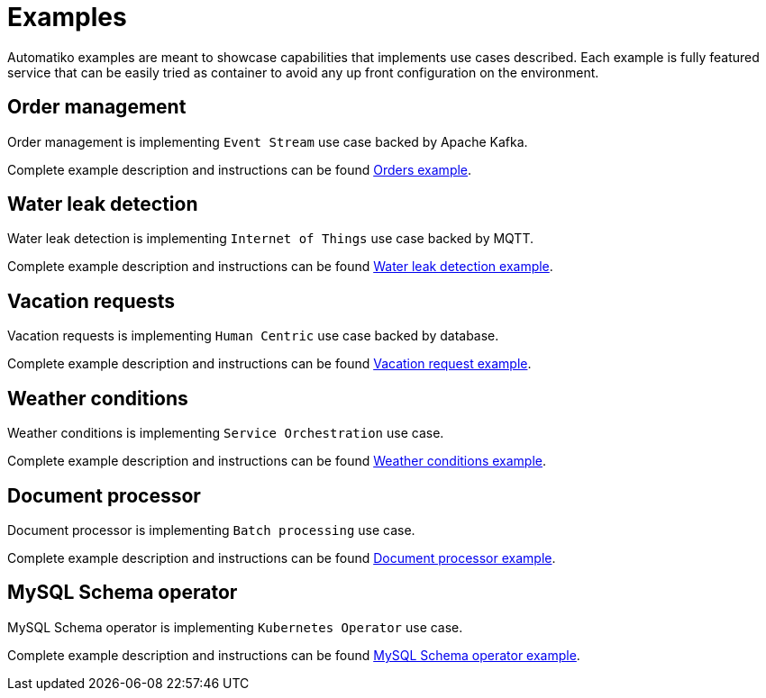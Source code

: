 = Examples

Automatiko examples are meant to showcase capabilities that implements
use cases described. Each example is fully featured service that can be
easily tried as container to avoid any up front configuration on the environment.

== Order management

Order management is implementing `Event Stream` use case backed by Apache Kafka.

Complete example description and instructions can be
found link:examples/orders.html[Orders example].


== Water leak detection

Water leak detection is implementing `Internet of Things` use case backed by MQTT.

Complete example description and instructions can be
found link:examples/leaks.html[Water leak detection example].

== Vacation requests

Vacation requests is implementing `Human Centric` use case backed by database.

Complete example description and instructions can be
found link:examples/vacations.html[Vacation request example].

== Weather conditions

Weather conditions is implementing `Service Orchestration` use case.

Complete example description and instructions can be
found link:examples/weather.html[Weather conditions example].

== Document processor

Document processor is implementing `Batch processing` use case.

Complete example description and instructions can be
found link:examples/batch.html[Document processor example].

== MySQL Schema operator 

MySQL Schema operator is implementing `Kubernetes Operator` use case.

Complete example description and instructions can be
found link:examples/operator.html[MySQL Schema operator example].
